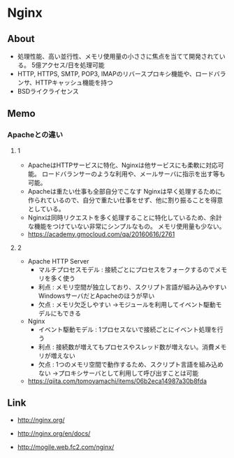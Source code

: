 * Nginx
** About
- 処理性能、高い並行性、メモリ使用量の小ささに焦点を当てて開発されている。
  5億アクセス/日を処理可能
- HTTP, HTTPS, SMTP, POP3, IMAPのリバースプロキシ機能や、ロードバランサ、HTTPキャッシュ機能を持つ
- BSDライクライセンス

** Memo
*** Apacheとの違い
**** 1
- ApacheはHTTPサービスに特化、Nginxは他サービスにも柔軟に対応可能。
  ロードバランサーのような利用や、メールサーバに指示を出す等も可能。
- Apacheは重たい仕事も全部自分でこなす
  Nginxは早く処理するために作られているので、自分で重たい仕事をせず、他に割り振ることを得意としている。
- Nginxは同時リクエストを多く処理することに特化しているため、余計な機能をつけていない非常にシンプルなもの。
  メモリ使用量も少ない。
- https://academy.gmocloud.com/qa/20160616/2761

**** 2
- Apache HTTP Server
  - マルチプロセスモデル : 接続ごとにプロセスをフォークするのでメモリを多く使う
  - 利点 : メモリ空間が独立しており、スクリプト言語が組み込みやすい
    WindowsサーバだとApacheのほうが早い
  - 欠点 : メモリ欠乏しやすい
    →モジュールを利用してイベント駆動モデルにもできる

- Nginx
  - イベント駆動モデル : 1プロセスないで接続ごとにイベント処理を行う
  - 利点 : 接続数が増えてもプロセスやスレッド数が増えない。消費メモリが増えない
  - 欠点 : 1つのメモリ空間で動作するため、スクリプト言語を組み込めない
    →プロキシサーバとして利用して呼び出すことは可能

- https://qiita.com/tomoyamachi/items/06b2eca14987a30b8fda

** Link
- http://nginx.org/
- http://nginx.org/en/docs/

- http://mogile.web.fc2.com/nginx/
